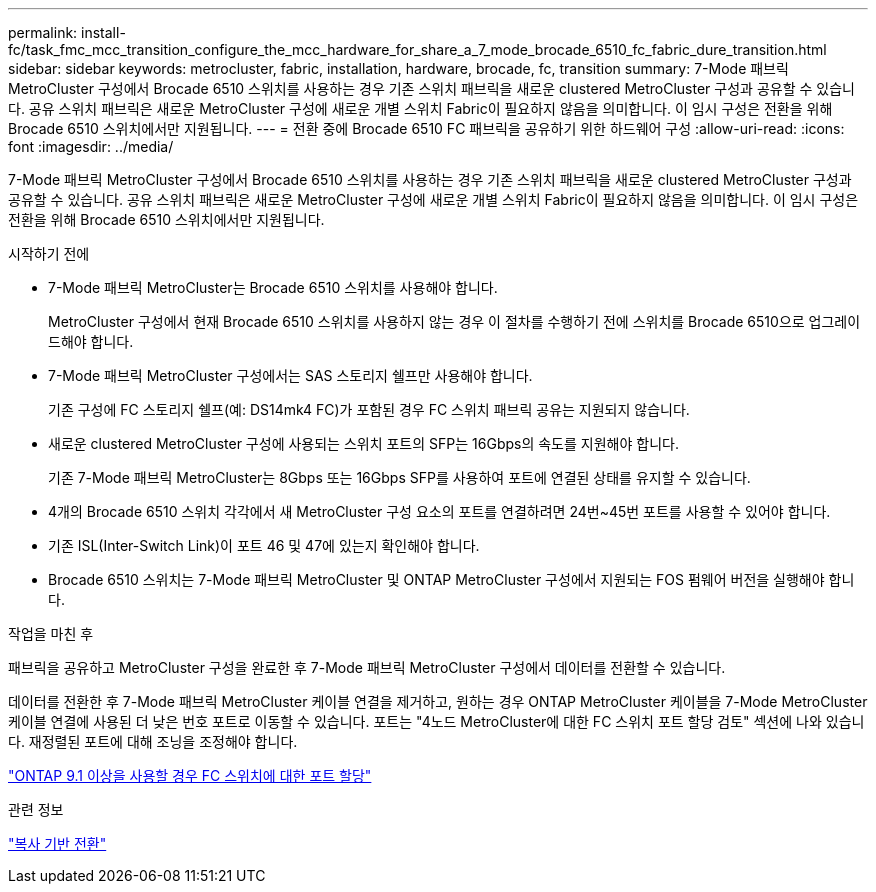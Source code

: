 ---
permalink: install-fc/task_fmc_mcc_transition_configure_the_mcc_hardware_for_share_a_7_mode_brocade_6510_fc_fabric_dure_transition.html 
sidebar: sidebar 
keywords: metrocluster, fabric, installation, hardware, brocade, fc, transition 
summary: 7-Mode 패브릭 MetroCluster 구성에서 Brocade 6510 스위치를 사용하는 경우 기존 스위치 패브릭을 새로운 clustered MetroCluster 구성과 공유할 수 있습니다. 공유 스위치 패브릭은 새로운 MetroCluster 구성에 새로운 개별 스위치 Fabric이 필요하지 않음을 의미합니다. 이 임시 구성은 전환을 위해 Brocade 6510 스위치에서만 지원됩니다. 
---
= 전환 중에 Brocade 6510 FC 패브릭을 공유하기 위한 하드웨어 구성
:allow-uri-read: 
:icons: font
:imagesdir: ../media/


[role="lead"]
7-Mode 패브릭 MetroCluster 구성에서 Brocade 6510 스위치를 사용하는 경우 기존 스위치 패브릭을 새로운 clustered MetroCluster 구성과 공유할 수 있습니다. 공유 스위치 패브릭은 새로운 MetroCluster 구성에 새로운 개별 스위치 Fabric이 필요하지 않음을 의미합니다. 이 임시 구성은 전환을 위해 Brocade 6510 스위치에서만 지원됩니다.

.시작하기 전에
* 7-Mode 패브릭 MetroCluster는 Brocade 6510 스위치를 사용해야 합니다.
+
MetroCluster 구성에서 현재 Brocade 6510 스위치를 사용하지 않는 경우 이 절차를 수행하기 전에 스위치를 Brocade 6510으로 업그레이드해야 합니다.

* 7-Mode 패브릭 MetroCluster 구성에서는 SAS 스토리지 쉘프만 사용해야 합니다.
+
기존 구성에 FC 스토리지 쉘프(예: DS14mk4 FC)가 포함된 경우 FC 스위치 패브릭 공유는 지원되지 않습니다.

* 새로운 clustered MetroCluster 구성에 사용되는 스위치 포트의 SFP는 16Gbps의 속도를 지원해야 합니다.
+
기존 7-Mode 패브릭 MetroCluster는 8Gbps 또는 16Gbps SFP를 사용하여 포트에 연결된 상태를 유지할 수 있습니다.

* 4개의 Brocade 6510 스위치 각각에서 새 MetroCluster 구성 요소의 포트를 연결하려면 24번~45번 포트를 사용할 수 있어야 합니다.
* 기존 ISL(Inter-Switch Link)이 포트 46 및 47에 있는지 확인해야 합니다.
* Brocade 6510 스위치는 7-Mode 패브릭 MetroCluster 및 ONTAP MetroCluster 구성에서 지원되는 FOS 펌웨어 버전을 실행해야 합니다.


.작업을 마친 후
패브릭을 공유하고 MetroCluster 구성을 완료한 후 7-Mode 패브릭 MetroCluster 구성에서 데이터를 전환할 수 있습니다.

데이터를 전환한 후 7-Mode 패브릭 MetroCluster 케이블 연결을 제거하고, 원하는 경우 ONTAP MetroCluster 케이블을 7-Mode MetroCluster 케이블 연결에 사용된 더 낮은 번호 포트로 이동할 수 있습니다. 포트는 "4노드 MetroCluster에 대한 FC 스위치 포트 할당 검토" 섹션에 나와 있습니다. 재정렬된 포트에 대해 조닝을 조정해야 합니다.

link:concept_port_assignments_for_fc_switches_when_using_ontap_9_1_and_later.html["ONTAP 9.1 이상을 사용할 경우 FC 스위치에 대한 포트 할당"]

.관련 정보
http://docs.netapp.com/ontap-9/topic/com.netapp.doc.dot-7mtt-dctg/home.html["복사 기반 전환"]
